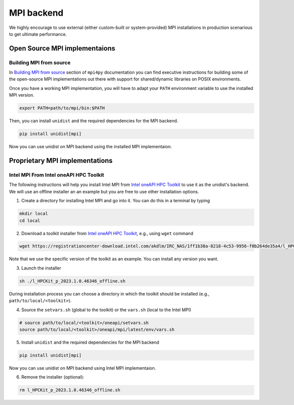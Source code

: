 ..
      Copyright (C) 2021-2023 Modin authors

      SPDX-License-Identifier: Apache-2.0

MPI backend
===========

We highly encourage to use external (either custom-built or system-provided) MPI installations
in production scenarious to get ultimate performance.

Open Source MPI implementaions
------------------------------

Building MPI from source
""""""""""""""""""""""""

In `Building MPI from source`_ section of ``mpi4py`` documentation you can find executive instructions
for building some of the open-source MPI implementations out there with support for shared/dynamic libraries on POSIX environments.

Once you have a working MPI implementation, you will have to adapt your ``PATH`` environment variable
to use the installed MPI version.

.. code-block:: bash

  export PATH=path/to/mpi/bin:$PATH

Then, you can install ``unidist`` and the required dependencies for the MPI backend.

.. code-block:: bash

  pip install unidist[mpi]

Now you can use unidist on MPI backend using the installed MPI implementaion.

Proprietary MPI implementations
-------------------------------

Intel MPI From Intel oneAPI HPC Toolkit
"""""""""""""""""""""""""""""""""""""""

The following instructions will help you install Intel MPI from `Intel oneAPI HPC Toolkit`_ to use it as the unidist's backend.
We will use an offline installer an an example but you are free to use other installation options.

1. Create a directory for installing Intel MPI and go into it. You can do this in a terminal by typing

.. code-block:: bash

  mkdir local
  cd local

2. Download a toolkit installer from `Intel oneAPI HPC Toolkit`_, e.g., using ``wget`` command

.. code-block:: bash

  wget https://registrationcenter-download.intel.com/akdlm/IRC_NAS/1ff1b38a-8218-4c53-9956-f0b264de35a4/l_HPCKit_p_2023.1.0.46346_offline.sh

Note that we use the specific version of the toolkit as an example. You can install any version you want.

3. Launch the installer

.. code-block:: bash

  sh ./l_HPCKit_p_2023.1.0.46346_offline.sh

During installation process you can choose a directory in which the toolkit should be installed
(e.g., ``path/to/local/<toolkit>``).

4. Source the ``setvars.sh`` (global to the toolkit) or the ``vars.sh`` (local to the Intel MPI)

.. code-block:: bash

  # source path/to/local/<toolkit>/oneapi/setvars.sh
  source path/to/local/<toolkit>/oneapi/mpi/latest/env/vars.sh

5. Install ``unidist`` and the required dependencies for the MPI backend

.. code-block:: bash

  pip install unidist[mpi]

Now you can use unidist on MPI backend using Intel MPI implementaion.

6. Remove the installer (optional):

.. code-block:: bash

  rm l_HPCKit_p_2023.1.0.46346_offline.sh

.. _`Intel oneAPI HPC Toolkit`: https://www.intel.com/content/www/us/en/developer/tools/oneapi/hpc-toolkit-download.html
.. _`Building MPI from source`: https://mpi4py.readthedocs.io/en/latest/appendix.html#building-mpi-from-sources
